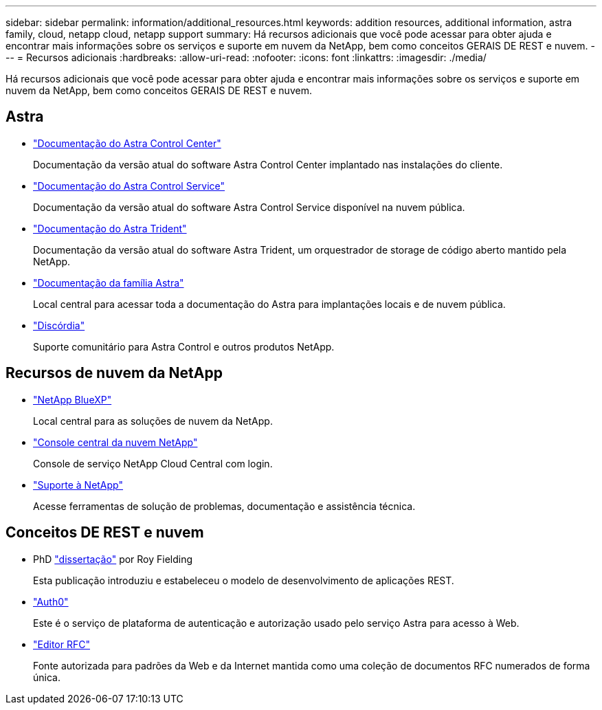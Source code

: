 ---
sidebar: sidebar 
permalink: information/additional_resources.html 
keywords: addition resources, additional information, astra family, cloud, netapp cloud, netapp support 
summary: Há recursos adicionais que você pode acessar para obter ajuda e encontrar mais informações sobre os serviços e suporte em nuvem da NetApp, bem como conceitos GERAIS DE REST e nuvem. 
---
= Recursos adicionais
:hardbreaks:
:allow-uri-read: 
:nofooter: 
:icons: font
:linkattrs: 
:imagesdir: ./media/


[role="lead"]
Há recursos adicionais que você pode acessar para obter ajuda e encontrar mais informações sobre os serviços e suporte em nuvem da NetApp, bem como conceitos GERAIS DE REST e nuvem.



== Astra

* https://docs.netapp.com/us-en/astra-control-center/["Documentação do Astra Control Center"^]
+
Documentação da versão atual do software Astra Control Center implantado nas instalações do cliente.

* https://docs.netapp.com/us-en/astra-control-service/["Documentação do Astra Control Service"^]
+
Documentação da versão atual do software Astra Control Service disponível na nuvem pública.

* https://docs.netapp.com/us-en/trident/["Documentação do Astra Trident"^]
+
Documentação da versão atual do software Astra Trident, um orquestrador de storage de código aberto mantido pela NetApp.

* https://docs.netapp.com/us-en/astra-family/["Documentação da família Astra"^]
+
Local central para acessar toda a documentação do Astra para implantações locais e de nuvem pública.

* https://discord.gg/NetApp["Discórdia"^]
+
Suporte comunitário para Astra Control e outros produtos NetApp.





== Recursos de nuvem da NetApp

* https://bluexp.netapp.com/["NetApp BlueXP"^]
+
Local central para as soluções de nuvem da NetApp.

* https://services.cloud.netapp.com/redirect-to-login?startOnSignup=false["Console central da nuvem NetApp"^]
+
Console de serviço NetApp Cloud Central com login.

* https://mysupport.netapp.com/["Suporte à NetApp"^]
+
Acesse ferramentas de solução de problemas, documentação e assistência técnica.





== Conceitos DE REST e nuvem

* PhD https://www.ics.uci.edu/~fielding/pubs/dissertation/top.htm["dissertação"^] por Roy Fielding
+
Esta publicação introduziu e estabeleceu o modelo de desenvolvimento de aplicações REST.

* https://auth0.com/["Auth0"^]
+
Este é o serviço de plataforma de autenticação e autorização usado pelo serviço Astra para acesso à Web.

* https://www.rfc-editor.org/["Editor RFC"^]
+
Fonte autorizada para padrões da Web e da Internet mantida como uma coleção de documentos RFC numerados de forma única.



